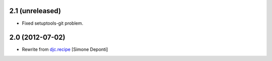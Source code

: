 2.1 (unreleased)
================

- Fixed setuptools-git problem.


2.0 (2012-07-02)
================

- Rewrite from `djc.recipe`_ [Simone Deponti]


.. _`djc.recipe`: http://pypi.python.org/pypi/djc.recipe
